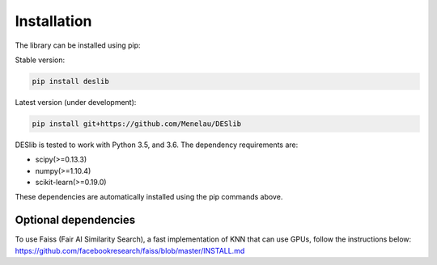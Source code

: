 .. _installation:

============
Installation
============

The library can be installed using pip:

Stable version:

.. code-block:: bash

    pip install deslib

Latest version (under development):

.. code-block:: bash

    pip install git+https://github.com/Menelau/DESlib

DESlib is tested to work with Python 3.5, and 3.6. The dependency requirements are:

* scipy(>=0.13.3)
* numpy(>=1.10.4)
* scikit-learn(>=0.19.0)

These dependencies are automatically installed using the pip commands above.

Optional dependencies
=====================

To use Faiss (Fair AI Similarity Search), a fast implementation of KNN that can use GPUs, follow the instructions below:
https://github.com/facebookresearch/faiss/blob/master/INSTALL.md

